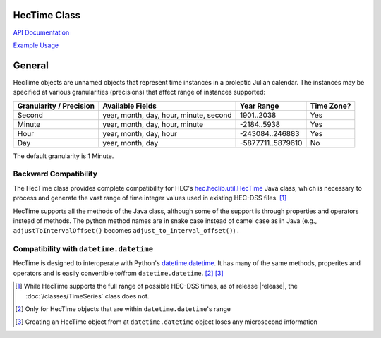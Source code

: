 HecTime Class
=============

`API Documentation <https://hydrologicengineeringcenter.github.io/hec-python-library/hec.html#HecTime>`_

`Example Usage <https://github.com/HydrologicEngineeringCenter/hec-python-library/blob/main/examples/hectime_examples.ipynb>`_

General
=======

HecTime objects are unnamed objects that represent time instances in a proleptic Julian calendar. The instances
may be specified at various granularities (precisions) that affect range of instances supported:

+-------------------------+----------------------------------------+-------------------+------------+
| Granularity / Precision | Available Fields                       | Year Range        | Time Zone? |
+=========================+========================================+===================+============+
| Second                  | year, month, day, hour, minute, second | 1901..2038        | Yes        |
+-------------------------+----------------------------------------+-------------------+------------+
| Minute                  | year, month, day, hour, minute         | -2184..5938       | Yes        |
+-------------------------+----------------------------------------+-------------------+------------+
| Hour                    | year, month, day, hour                 | -243084..246883   | Yes        |
+-------------------------+----------------------------------------+-------------------+------------+
| Day                     | year, month, day                       | -5877711..5879610 | No         |
+-------------------------+----------------------------------------+-------------------+------------+

The default granularity is 1 Minute.

Backward Compatibility
----------------------

The HecTime class provides complete compatibility for HEC's `hec.heclib.util.HecTime <https://www.hec.usace.army.mil/confluence/dssdocs/dssvueum/scripting/hectime-class>`_
Java class, which is necessary to process and generate the vast range of time integer values used in existing HEC-DSS files. [1]_

HecTime supports all the methods of the Java class, although some of the support is through properties and operators
instead of methods. The python method names are in snake case instead of camel case as in Java (e.g., 
``adjustToIntervalOffset()`` becomes ``adjust_to_interval_offset()``) .

Compatibility with ``datetime.datetime``
----------------------------------------

HecTime is designed to interoperate with Python's `datetime.datetime <https://docs.python.org/3/library/datetime.html#datetime-objects>`_. It has many of the same methods, properites
and operators and is easily convertible to/from ``datetime.datetime``. [2]_ [3]_


.. [1] While HecTime supports the full range of possible HEC-DSS times, as of release |release|, the :doc:`/classes/TimeSeries` class does not.

.. [2] Only for HecTime objects that are within ``datetime.datetime``'s range

.. [3] Creating an HecTime object from at ``datetime.datetime`` object loses any microsecond information